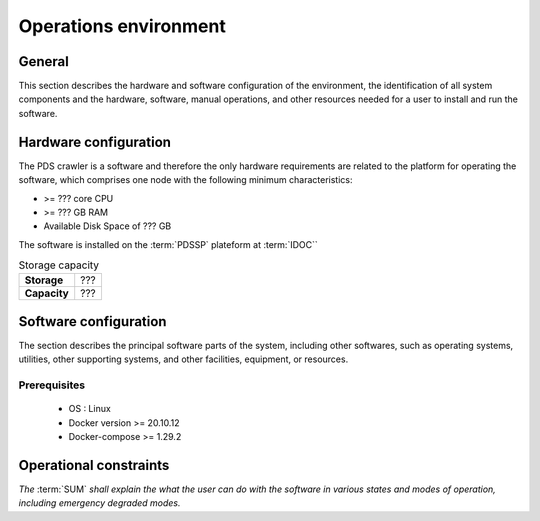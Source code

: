 ======================
Operations environment
======================

General
-------

This section describes the hardware and software configuration of the
environment, the identification of all system components and the hardware,
software, manual operations, and other resources needed for a user to install
and run the software.


Hardware configuration
----------------------

The PDS crawler is a software and therefore the only hardware requirements  are related
to the platform for operating the software, which
comprises one node with the following minimum characteristics:

* >= ??? core CPU
* >= ??? GB RAM
* Available Disk Space of ??? GB

The software is installed on the :term:`PDSSP` plateform at :term:`IDOC``

.. list-table:: Storage capacity
   :header-rows: 0
   :stub-columns: 1

   * - Storage
     - ???

   * - Capacity
     - ???


Software configuration
----------------------

The section describes the principal software parts of the system, including other
softwares, such as operating systems, utilities, other supporting systems, and other
facilities, equipment, or resources.

Prerequisites
^^^^^^^^^^^^^

    * OS : Linux
    * Docker version >= 20.10.12
    * Docker-compose >= 1.29.2

Operational constraints
-----------------------

*The* :term:`SUM` *shall explain the what the user can do with the software in \
various states and modes of operation, including emergency degraded modes.*
